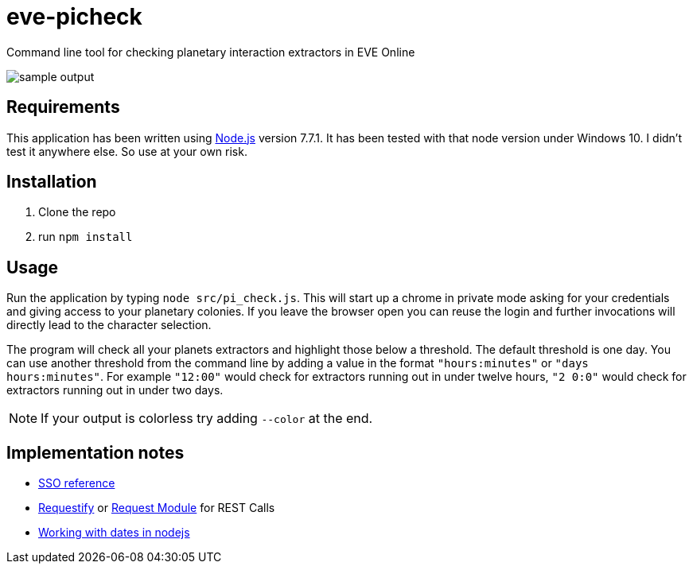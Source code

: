 = eve-picheck
:repo: https://github.com/rudolfson/eve-picheck
:img: {repo}/raw/master/doc/images

Command line tool for checking planetary interaction extractors in EVE Online

image::{img}/sample_output.png[]

== Requirements

This application has been written using https://nodejs.org/[Node.js] version
7.7.1. It has been tested with that node version under Windows 10. I didn't
test it anywhere else. So use at your own risk.

== Installation

1. Clone the repo
1. run `npm install`

== Usage

Run the application by typing `node src/pi_check.js`. This will start up a
chrome in private mode asking for your credentials and giving access to your
planetary colonies. If you leave the browser open you can reuse the login and
further invocations will directly lead to the character selection.

The program will check all your planets extractors and highlight those below a
threshold. The default threshold is one day. You can use another threshold from
the command line by adding a value in the format `"hours:minutes"` or `"days
hours:minutes"`. For example `"12:00"` would check for extractors running out
in under twelve hours, `"2 0:0"` would check for extractors running out in under
two days.

NOTE: If your output is colorless try adding `--color` at the end.

== Implementation notes
* https://eveonline-third-party-documentation.readthedocs.io/en/latest/sso/authentication.html[SSO reference]
* http://ranm8.github.io/requestify/[Requestify] or https://github.com/request/request[Request Module] for REST Calls
* http://momentjs.com/[Working with dates in nodejs]
